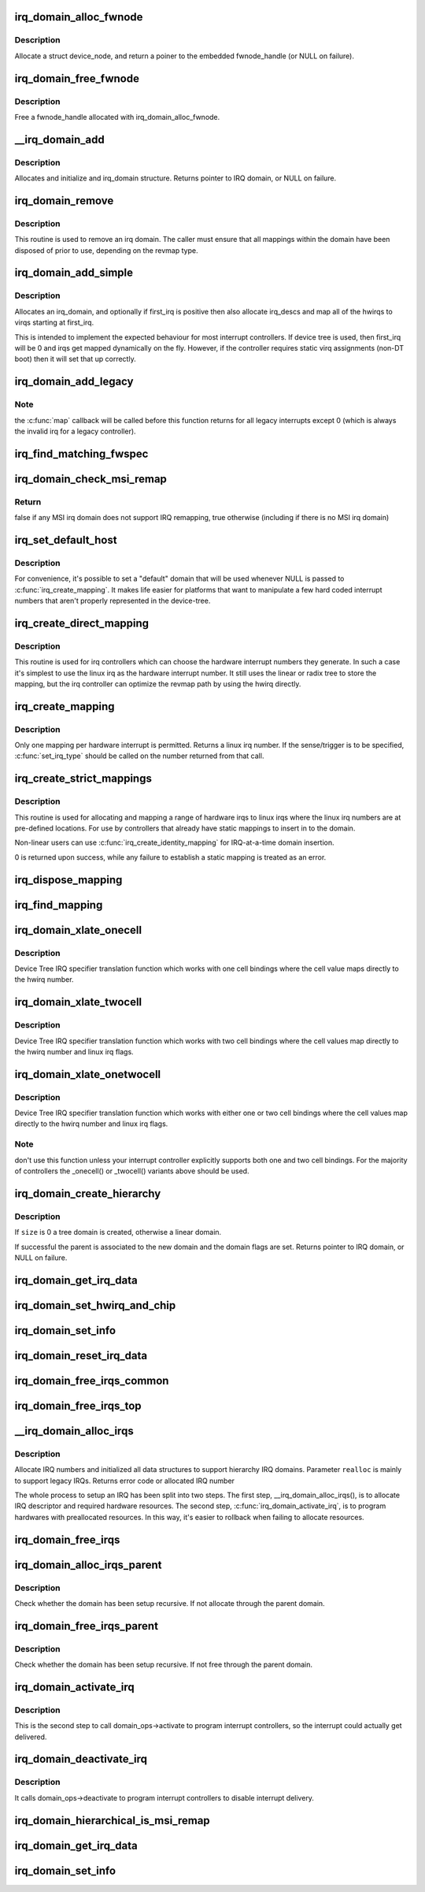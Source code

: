 .. -*- coding: utf-8; mode: rst -*-
.. src-file: kernel/irq/irqdomain.c

.. _`irq_domain_alloc_fwnode`:

irq_domain_alloc_fwnode
=======================

.. c:function:: struct fwnode_handle *irq_domain_alloc_fwnode(void *data)

    Allocate a fwnode_handle suitable for identifying an irq domain

    :param void \*data:
        optional user-provided data

.. _`irq_domain_alloc_fwnode.description`:

Description
-----------

Allocate a struct device_node, and return a poiner to the embedded
fwnode_handle (or NULL on failure).

.. _`irq_domain_free_fwnode`:

irq_domain_free_fwnode
======================

.. c:function:: void irq_domain_free_fwnode(struct fwnode_handle *fwnode)

    Free a non-OF-backed fwnode_handle

    :param struct fwnode_handle \*fwnode:
        *undescribed*

.. _`irq_domain_free_fwnode.description`:

Description
-----------

Free a fwnode_handle allocated with irq_domain_alloc_fwnode.

.. _`__irq_domain_add`:

__irq_domain_add
================

.. c:function:: struct irq_domain *__irq_domain_add(struct fwnode_handle *fwnode, int size, irq_hw_number_t hwirq_max, int direct_max, const struct irq_domain_ops *ops, void *host_data)

    Allocate a new irq_domain data structure

    :param struct fwnode_handle \*fwnode:
        firmware node for the interrupt controller

    :param int size:
        Size of linear map; 0 for radix mapping only

    :param irq_hw_number_t hwirq_max:
        Maximum number of interrupts supported by controller

    :param int direct_max:
        Maximum value of direct maps; Use ~0 for no limit; 0 for no
        direct mapping

    :param const struct irq_domain_ops \*ops:
        domain callbacks

    :param void \*host_data:
        Controller private data pointer

.. _`__irq_domain_add.description`:

Description
-----------

Allocates and initialize and irq_domain structure.
Returns pointer to IRQ domain, or NULL on failure.

.. _`irq_domain_remove`:

irq_domain_remove
=================

.. c:function:: void irq_domain_remove(struct irq_domain *domain)

    Remove an irq domain.

    :param struct irq_domain \*domain:
        domain to remove

.. _`irq_domain_remove.description`:

Description
-----------

This routine is used to remove an irq domain. The caller must ensure
that all mappings within the domain have been disposed of prior to
use, depending on the revmap type.

.. _`irq_domain_add_simple`:

irq_domain_add_simple
=====================

.. c:function:: struct irq_domain *irq_domain_add_simple(struct device_node *of_node, unsigned int size, unsigned int first_irq, const struct irq_domain_ops *ops, void *host_data)

    Register an irq_domain and optionally map a range of irqs

    :param struct device_node \*of_node:
        pointer to interrupt controller's device tree node.

    :param unsigned int size:
        total number of irqs in mapping

    :param unsigned int first_irq:
        first number of irq block assigned to the domain,
        pass zero to assign irqs on-the-fly. If first_irq is non-zero, then
        pre-map all of the irqs in the domain to virqs starting at first_irq.

    :param const struct irq_domain_ops \*ops:
        domain callbacks

    :param void \*host_data:
        Controller private data pointer

.. _`irq_domain_add_simple.description`:

Description
-----------

Allocates an irq_domain, and optionally if first_irq is positive then also
allocate irq_descs and map all of the hwirqs to virqs starting at first_irq.

This is intended to implement the expected behaviour for most
interrupt controllers. If device tree is used, then first_irq will be 0 and
irqs get mapped dynamically on the fly. However, if the controller requires
static virq assignments (non-DT boot) then it will set that up correctly.

.. _`irq_domain_add_legacy`:

irq_domain_add_legacy
=====================

.. c:function:: struct irq_domain *irq_domain_add_legacy(struct device_node *of_node, unsigned int size, unsigned int first_irq, irq_hw_number_t first_hwirq, const struct irq_domain_ops *ops, void *host_data)

    Allocate and register a legacy revmap irq_domain.

    :param struct device_node \*of_node:
        pointer to interrupt controller's device tree node.

    :param unsigned int size:
        total number of irqs in legacy mapping

    :param unsigned int first_irq:
        first number of irq block assigned to the domain

    :param irq_hw_number_t first_hwirq:
        first hwirq number to use for the translation. Should normally
        be '0', but a positive integer can be used if the effective
        hwirqs numbering does not begin at zero.

    :param const struct irq_domain_ops \*ops:
        map/unmap domain callbacks

    :param void \*host_data:
        Controller private data pointer

.. _`irq_domain_add_legacy.note`:

Note
----

the \ :c:func:`map`\  callback will be called before this function returns
for all legacy interrupts except 0 (which is always the invalid irq for
a legacy controller).

.. _`irq_find_matching_fwspec`:

irq_find_matching_fwspec
========================

.. c:function:: struct irq_domain *irq_find_matching_fwspec(struct irq_fwspec *fwspec, enum irq_domain_bus_token bus_token)

    Locates a domain for a given fwspec

    :param struct irq_fwspec \*fwspec:
        FW specifier for an interrupt

    :param enum irq_domain_bus_token bus_token:
        domain-specific data

.. _`irq_domain_check_msi_remap`:

irq_domain_check_msi_remap
==========================

.. c:function:: bool irq_domain_check_msi_remap( void)

    Check whether all MSI irq domains implement IRQ remapping

    :param  void:
        no arguments

.. _`irq_domain_check_msi_remap.return`:

Return
------

false if any MSI irq domain does not support IRQ remapping,
true otherwise (including if there is no MSI irq domain)

.. _`irq_set_default_host`:

irq_set_default_host
====================

.. c:function:: void irq_set_default_host(struct irq_domain *domain)

    Set a "default" irq domain

    :param struct irq_domain \*domain:
        default domain pointer

.. _`irq_set_default_host.description`:

Description
-----------

For convenience, it's possible to set a "default" domain that will be used
whenever NULL is passed to \ :c:func:`irq_create_mapping`\ . It makes life easier for
platforms that want to manipulate a few hard coded interrupt numbers that
aren't properly represented in the device-tree.

.. _`irq_create_direct_mapping`:

irq_create_direct_mapping
=========================

.. c:function:: unsigned int irq_create_direct_mapping(struct irq_domain *domain)

    Allocate an irq for direct mapping

    :param struct irq_domain \*domain:
        domain to allocate the irq for or NULL for default domain

.. _`irq_create_direct_mapping.description`:

Description
-----------

This routine is used for irq controllers which can choose the hardware
interrupt numbers they generate. In such a case it's simplest to use
the linux irq as the hardware interrupt number. It still uses the linear
or radix tree to store the mapping, but the irq controller can optimize
the revmap path by using the hwirq directly.

.. _`irq_create_mapping`:

irq_create_mapping
==================

.. c:function:: unsigned int irq_create_mapping(struct irq_domain *domain, irq_hw_number_t hwirq)

    Map a hardware interrupt into linux irq space

    :param struct irq_domain \*domain:
        domain owning this hardware interrupt or NULL for default domain

    :param irq_hw_number_t hwirq:
        hardware irq number in that domain space

.. _`irq_create_mapping.description`:

Description
-----------

Only one mapping per hardware interrupt is permitted. Returns a linux
irq number.
If the sense/trigger is to be specified, \ :c:func:`set_irq_type`\  should be called
on the number returned from that call.

.. _`irq_create_strict_mappings`:

irq_create_strict_mappings
==========================

.. c:function:: int irq_create_strict_mappings(struct irq_domain *domain, unsigned int irq_base, irq_hw_number_t hwirq_base, int count)

    Map a range of hw irqs to fixed linux irqs

    :param struct irq_domain \*domain:
        domain owning the interrupt range

    :param unsigned int irq_base:
        beginning of linux IRQ range

    :param irq_hw_number_t hwirq_base:
        beginning of hardware IRQ range

    :param int count:
        Number of interrupts to map

.. _`irq_create_strict_mappings.description`:

Description
-----------

This routine is used for allocating and mapping a range of hardware
irqs to linux irqs where the linux irq numbers are at pre-defined
locations. For use by controllers that already have static mappings
to insert in to the domain.

Non-linear users can use \ :c:func:`irq_create_identity_mapping`\  for IRQ-at-a-time
domain insertion.

0 is returned upon success, while any failure to establish a static
mapping is treated as an error.

.. _`irq_dispose_mapping`:

irq_dispose_mapping
===================

.. c:function:: void irq_dispose_mapping(unsigned int virq)

    Unmap an interrupt

    :param unsigned int virq:
        linux irq number of the interrupt to unmap

.. _`irq_find_mapping`:

irq_find_mapping
================

.. c:function:: unsigned int irq_find_mapping(struct irq_domain *domain, irq_hw_number_t hwirq)

    Find a linux irq from an hw irq number.

    :param struct irq_domain \*domain:
        domain owning this hardware interrupt

    :param irq_hw_number_t hwirq:
        hardware irq number in that domain space

.. _`irq_domain_xlate_onecell`:

irq_domain_xlate_onecell
========================

.. c:function:: int irq_domain_xlate_onecell(struct irq_domain *d, struct device_node *ctrlr, const u32 *intspec, unsigned int intsize, unsigned long *out_hwirq, unsigned int *out_type)

    Generic xlate for direct one cell bindings

    :param struct irq_domain \*d:
        *undescribed*

    :param struct device_node \*ctrlr:
        *undescribed*

    :param const u32 \*intspec:
        *undescribed*

    :param unsigned int intsize:
        *undescribed*

    :param unsigned long \*out_hwirq:
        *undescribed*

    :param unsigned int \*out_type:
        *undescribed*

.. _`irq_domain_xlate_onecell.description`:

Description
-----------

Device Tree IRQ specifier translation function which works with one cell
bindings where the cell value maps directly to the hwirq number.

.. _`irq_domain_xlate_twocell`:

irq_domain_xlate_twocell
========================

.. c:function:: int irq_domain_xlate_twocell(struct irq_domain *d, struct device_node *ctrlr, const u32 *intspec, unsigned int intsize, irq_hw_number_t *out_hwirq, unsigned int *out_type)

    Generic xlate for direct two cell bindings

    :param struct irq_domain \*d:
        *undescribed*

    :param struct device_node \*ctrlr:
        *undescribed*

    :param const u32 \*intspec:
        *undescribed*

    :param unsigned int intsize:
        *undescribed*

    :param irq_hw_number_t \*out_hwirq:
        *undescribed*

    :param unsigned int \*out_type:
        *undescribed*

.. _`irq_domain_xlate_twocell.description`:

Description
-----------

Device Tree IRQ specifier translation function which works with two cell
bindings where the cell values map directly to the hwirq number
and linux irq flags.

.. _`irq_domain_xlate_onetwocell`:

irq_domain_xlate_onetwocell
===========================

.. c:function:: int irq_domain_xlate_onetwocell(struct irq_domain *d, struct device_node *ctrlr, const u32 *intspec, unsigned int intsize, unsigned long *out_hwirq, unsigned int *out_type)

    Generic xlate for one or two cell bindings

    :param struct irq_domain \*d:
        *undescribed*

    :param struct device_node \*ctrlr:
        *undescribed*

    :param const u32 \*intspec:
        *undescribed*

    :param unsigned int intsize:
        *undescribed*

    :param unsigned long \*out_hwirq:
        *undescribed*

    :param unsigned int \*out_type:
        *undescribed*

.. _`irq_domain_xlate_onetwocell.description`:

Description
-----------

Device Tree IRQ specifier translation function which works with either one
or two cell bindings where the cell values map directly to the hwirq number
and linux irq flags.

.. _`irq_domain_xlate_onetwocell.note`:

Note
----

don't use this function unless your interrupt controller explicitly
supports both one and two cell bindings.  For the majority of controllers
the \_onecell() or \_twocell() variants above should be used.

.. _`irq_domain_create_hierarchy`:

irq_domain_create_hierarchy
===========================

.. c:function:: struct irq_domain *irq_domain_create_hierarchy(struct irq_domain *parent, unsigned int flags, unsigned int size, struct fwnode_handle *fwnode, const struct irq_domain_ops *ops, void *host_data)

    Add a irqdomain into the hierarchy

    :param struct irq_domain \*parent:
        Parent irq domain to associate with the new domain

    :param unsigned int flags:
        Irq domain flags associated to the domain

    :param unsigned int size:
        Size of the domain. See below

    :param struct fwnode_handle \*fwnode:
        Optional fwnode of the interrupt controller

    :param const struct irq_domain_ops \*ops:
        Pointer to the interrupt domain callbacks

    :param void \*host_data:
        Controller private data pointer

.. _`irq_domain_create_hierarchy.description`:

Description
-----------

If \ ``size``\  is 0 a tree domain is created, otherwise a linear domain.

If successful the parent is associated to the new domain and the
domain flags are set.
Returns pointer to IRQ domain, or NULL on failure.

.. _`irq_domain_get_irq_data`:

irq_domain_get_irq_data
=======================

.. c:function:: struct irq_data *irq_domain_get_irq_data(struct irq_domain *domain, unsigned int virq)

    Get irq_data associated with \ ``virq``\  and \ ``domain``\ 

    :param struct irq_domain \*domain:
        domain to match

    :param unsigned int virq:
        IRQ number to get irq_data

.. _`irq_domain_set_hwirq_and_chip`:

irq_domain_set_hwirq_and_chip
=============================

.. c:function:: int irq_domain_set_hwirq_and_chip(struct irq_domain *domain, unsigned int virq, irq_hw_number_t hwirq, struct irq_chip *chip, void *chip_data)

    Set hwirq and irqchip of \ ``virq``\  at \ ``domain``\ 

    :param struct irq_domain \*domain:
        Interrupt domain to match

    :param unsigned int virq:
        IRQ number

    :param irq_hw_number_t hwirq:
        The hwirq number

    :param struct irq_chip \*chip:
        The associated interrupt chip

    :param void \*chip_data:
        The associated chip data

.. _`irq_domain_set_info`:

irq_domain_set_info
===================

.. c:function:: void irq_domain_set_info(struct irq_domain *domain, unsigned int virq, irq_hw_number_t hwirq, struct irq_chip *chip, void *chip_data, irq_flow_handler_t handler, void *handler_data, const char *handler_name)

    Set the complete data for a \ ``virq``\  in \ ``domain``\ 

    :param struct irq_domain \*domain:
        Interrupt domain to match

    :param unsigned int virq:
        IRQ number

    :param irq_hw_number_t hwirq:
        The hardware interrupt number

    :param struct irq_chip \*chip:
        The associated interrupt chip

    :param void \*chip_data:
        The associated interrupt chip data

    :param irq_flow_handler_t handler:
        The interrupt flow handler

    :param void \*handler_data:
        The interrupt flow handler data

    :param const char \*handler_name:
        The interrupt handler name

.. _`irq_domain_reset_irq_data`:

irq_domain_reset_irq_data
=========================

.. c:function:: void irq_domain_reset_irq_data(struct irq_data *irq_data)

    Clear hwirq, chip and chip_data in \ ``irq_data``\ 

    :param struct irq_data \*irq_data:
        The pointer to irq_data

.. _`irq_domain_free_irqs_common`:

irq_domain_free_irqs_common
===========================

.. c:function:: void irq_domain_free_irqs_common(struct irq_domain *domain, unsigned int virq, unsigned int nr_irqs)

    Clear irq_data and free the parent

    :param struct irq_domain \*domain:
        Interrupt domain to match

    :param unsigned int virq:
        IRQ number to start with

    :param unsigned int nr_irqs:
        The number of irqs to free

.. _`irq_domain_free_irqs_top`:

irq_domain_free_irqs_top
========================

.. c:function:: void irq_domain_free_irqs_top(struct irq_domain *domain, unsigned int virq, unsigned int nr_irqs)

    Clear handler and handler data, clear irqdata and free parent

    :param struct irq_domain \*domain:
        Interrupt domain to match

    :param unsigned int virq:
        IRQ number to start with

    :param unsigned int nr_irqs:
        The number of irqs to free

.. _`__irq_domain_alloc_irqs`:

__irq_domain_alloc_irqs
=======================

.. c:function:: int __irq_domain_alloc_irqs(struct irq_domain *domain, int irq_base, unsigned int nr_irqs, int node, void *arg, bool realloc, const struct cpumask *affinity)

    Allocate IRQs from domain

    :param struct irq_domain \*domain:
        domain to allocate from

    :param int irq_base:
        allocate specified IRQ nubmer if irq_base >= 0

    :param unsigned int nr_irqs:
        number of IRQs to allocate

    :param int node:
        NUMA node id for memory allocation

    :param void \*arg:
        domain specific argument

    :param bool realloc:
        IRQ descriptors have already been allocated if true

    :param const struct cpumask \*affinity:
        Optional irq affinity mask for multiqueue devices

.. _`__irq_domain_alloc_irqs.description`:

Description
-----------

Allocate IRQ numbers and initialized all data structures to support
hierarchy IRQ domains.
Parameter \ ``realloc``\  is mainly to support legacy IRQs.
Returns error code or allocated IRQ number

The whole process to setup an IRQ has been split into two steps.
The first step, \__irq_domain_alloc_irqs(), is to allocate IRQ
descriptor and required hardware resources. The second step,
\ :c:func:`irq_domain_activate_irq`\ , is to program hardwares with preallocated
resources. In this way, it's easier to rollback when failing to
allocate resources.

.. _`irq_domain_free_irqs`:

irq_domain_free_irqs
====================

.. c:function:: void irq_domain_free_irqs(unsigned int virq, unsigned int nr_irqs)

    Free IRQ number and associated data structures

    :param unsigned int virq:
        base IRQ number

    :param unsigned int nr_irqs:
        number of IRQs to free

.. _`irq_domain_alloc_irqs_parent`:

irq_domain_alloc_irqs_parent
============================

.. c:function:: int irq_domain_alloc_irqs_parent(struct irq_domain *domain, unsigned int irq_base, unsigned int nr_irqs, void *arg)

    Allocate interrupts from parent domain

    :param struct irq_domain \*domain:
        *undescribed*

    :param unsigned int irq_base:
        Base IRQ number

    :param unsigned int nr_irqs:
        Number of IRQs to allocate

    :param void \*arg:
        Allocation data (arch/domain specific)

.. _`irq_domain_alloc_irqs_parent.description`:

Description
-----------

Check whether the domain has been setup recursive. If not allocate
through the parent domain.

.. _`irq_domain_free_irqs_parent`:

irq_domain_free_irqs_parent
===========================

.. c:function:: void irq_domain_free_irqs_parent(struct irq_domain *domain, unsigned int irq_base, unsigned int nr_irqs)

    Free interrupts from parent domain

    :param struct irq_domain \*domain:
        *undescribed*

    :param unsigned int irq_base:
        Base IRQ number

    :param unsigned int nr_irqs:
        Number of IRQs to free

.. _`irq_domain_free_irqs_parent.description`:

Description
-----------

Check whether the domain has been setup recursive. If not free
through the parent domain.

.. _`irq_domain_activate_irq`:

irq_domain_activate_irq
=======================

.. c:function:: void irq_domain_activate_irq(struct irq_data *irq_data)

    Call domain_ops->activate recursively to activate interrupt

    :param struct irq_data \*irq_data:
        outermost irq_data associated with interrupt

.. _`irq_domain_activate_irq.description`:

Description
-----------

This is the second step to call domain_ops->activate to program interrupt
controllers, so the interrupt could actually get delivered.

.. _`irq_domain_deactivate_irq`:

irq_domain_deactivate_irq
=========================

.. c:function:: void irq_domain_deactivate_irq(struct irq_data *irq_data)

    Call domain_ops->deactivate recursively to deactivate interrupt

    :param struct irq_data \*irq_data:
        outermost irq_data associated with interrupt

.. _`irq_domain_deactivate_irq.description`:

Description
-----------

It calls domain_ops->deactivate to program interrupt controllers to disable
interrupt delivery.

.. _`irq_domain_hierarchical_is_msi_remap`:

irq_domain_hierarchical_is_msi_remap
====================================

.. c:function:: bool irq_domain_hierarchical_is_msi_remap(struct irq_domain *domain)

    Check if the domain or any parent has MSI remapping support

    :param struct irq_domain \*domain:
        domain pointer

.. _`irq_domain_get_irq_data`:

irq_domain_get_irq_data
=======================

.. c:function:: struct irq_data *irq_domain_get_irq_data(struct irq_domain *domain, unsigned int virq)

    Get irq_data associated with \ ``virq``\  and \ ``domain``\ 

    :param struct irq_domain \*domain:
        domain to match

    :param unsigned int virq:
        IRQ number to get irq_data

.. _`irq_domain_set_info`:

irq_domain_set_info
===================

.. c:function:: void irq_domain_set_info(struct irq_domain *domain, unsigned int virq, irq_hw_number_t hwirq, struct irq_chip *chip, void *chip_data, irq_flow_handler_t handler, void *handler_data, const char *handler_name)

    Set the complete data for a \ ``virq``\  in \ ``domain``\ 

    :param struct irq_domain \*domain:
        Interrupt domain to match

    :param unsigned int virq:
        IRQ number

    :param irq_hw_number_t hwirq:
        The hardware interrupt number

    :param struct irq_chip \*chip:
        The associated interrupt chip

    :param void \*chip_data:
        The associated interrupt chip data

    :param irq_flow_handler_t handler:
        The interrupt flow handler

    :param void \*handler_data:
        The interrupt flow handler data

    :param const char \*handler_name:
        The interrupt handler name

.. This file was automatic generated / don't edit.

